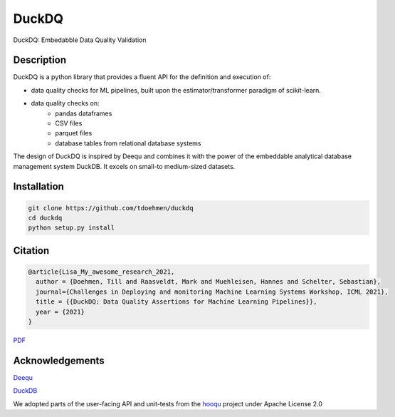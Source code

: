 ======
DuckDQ
======


DuckDQ: Embedabble Data Quality Validation


Description
===========

DuckDQ is a python library that provides a fluent API for the definition and execution of:

* data quality checks for ML pipelines, built upon the estimator/transformer paradigm of scikit-learn.
* data quality checks on:
    * pandas dataframes
    * CSV files
    * parquet files
    * database tables from relational database systems

The design of DuckDQ is inspired by Deequ and combines it with the power of the embeddable analytical database management system DuckDB.
It excels on small-to medium-sized datasets.

Installation
===========
.. code-block::

   git clone https://github.com/tdoehmen/duckdq 
   cd duckdq 
   python setup.py install 

Citation
===========
.. code-block::

   @article{Lisa_My_awesome_research_2021,
     author = {Doehmen, Till and Raasveldt, Mark and Muehleisen, Hannes and Schelter, Sebastian},
     journal={Challenges in Deploying and monitoring Machine Learning Systems Workshop, ICML 2021},
     title = {{DuckDQ: Data Quality Assertions for Machine Learning Pipelines}},
     year = {2021}
   }

`PDF <https://ssc.io/pdf/duckdq.pdf>`_

Acknowledgements
==================

`Deequ <https://github.com/awslabs/deequ>`_ 

`DuckDB <https://github.com/cwida/duckdb>`_ 

We adopted parts of the user-facing API and unit-tests from the `hooqu <https://github.com/mfcabrera/hooqu>`_ project under Apache License 2.0

